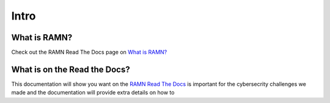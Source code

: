 .. _Intro:

Intro
=====

What is RAMN?
-------------

Check out the RAMN Read The Docs page on `What is RAMN? <https://ramn.readthedocs.io/en/latest/general.html>`_


What is on the Read the Docs?
-----------------------------

This documentation will show you want on the `RAMN Read The Docs <https://ramn.readthedocs.io/en/latest/>`_
is important for the cybersecrity challenges we made and the documentation will provide extra details on how to 